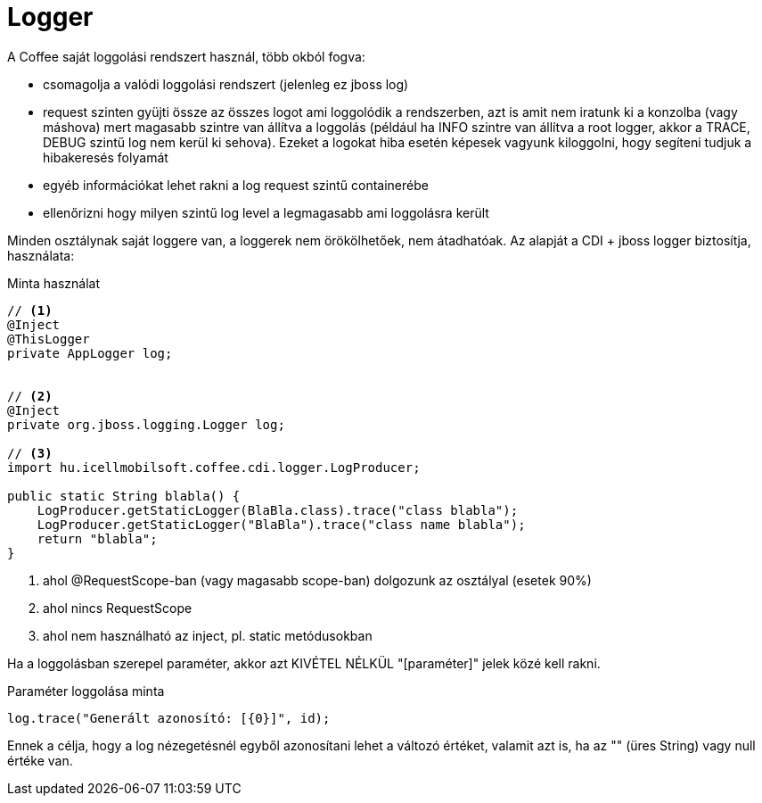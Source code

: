 [#common_core_coffee-cdi_logger]
= Logger

A Coffee saját loggolási rendszert használ, több okból fogva:

* csomagolja a valódi loggolási rendszert (jelenleg ez jboss log)
* request szinten gyüjti össze az összes logot ami loggolódik a rendszerben,
azt is amit nem iratunk ki a konzolba (vagy máshova) mert magasabb szintre van állítva a loggolás
(például ha INFO szintre van állítva a root logger, akkor a TRACE, DEBUG szintű log nem kerül ki sehova).
Ezeket a logokat hiba esetén képesek vagyunk kiloggolni, hogy segíteni tudjuk a hibakeresés folyamát
* egyéb információkat lehet rakni a log request szintű containerébe
* ellenőrizni hogy milyen szintű log level a legmagasabb ami loggolásra került

Minden osztálynak saját loggere van, a loggerek nem örökölhetőek, nem átadhatóak. Az alapját a CDI + jboss logger biztosítja, használata:

.Minta használat
[source,java]
----
// <1>
@Inject
@ThisLogger
private AppLogger log;
  
  
// <2>
@Inject
private org.jboss.logging.Logger log;

// <3>
import hu.icellmobilsoft.coffee.cdi.logger.LogProducer;

public static String blabla() {
    LogProducer.getStaticLogger(BlaBla.class).trace("class blabla");
    LogProducer.getStaticLogger("BlaBla").trace("class name blabla");
    return "blabla";
}
----
<1> ahol @RequestScope-ban (vagy magasabb scope-ban) dolgozunk az osztályal (esetek 90%)
<2> ahol nincs RequestScope
<3> ahol nem használható az inject, pl. static metódusokban


Ha a loggolásban szerepel paraméter, akkor azt KIVÉTEL NÉLKÜL "[paraméter]" jelek közé kell rakni.

.Paraméter loggolása minta
[source,java]
----
log.trace("Generált azonosító: [{0}]", id);
----

Ennek a célja, hogy a log nézegetésnél egyből azonosítani lehet a változó értéket, valamit azt is, ha az "" (üres String) vagy null értéke van.